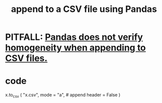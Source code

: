 :PROPERTIES:
:ID:       54b1ca58-0de1-49b1-a419-06af3872affa
:END:
#+title: append to a CSV file using Pandas
* PITFALL: [[https://github.com/JeffreyBenjaminBrown/public_notes_with_github-navigable_links/blob/master/pandas_does_not_verify_homogeneity_when_appending_to_csv_files.org][Pandas does not verify homogeneity when appending to CSV files.]]
* code
  x.to_csv (
    "x.csv",
    mode = "a", # append
    header = False )
